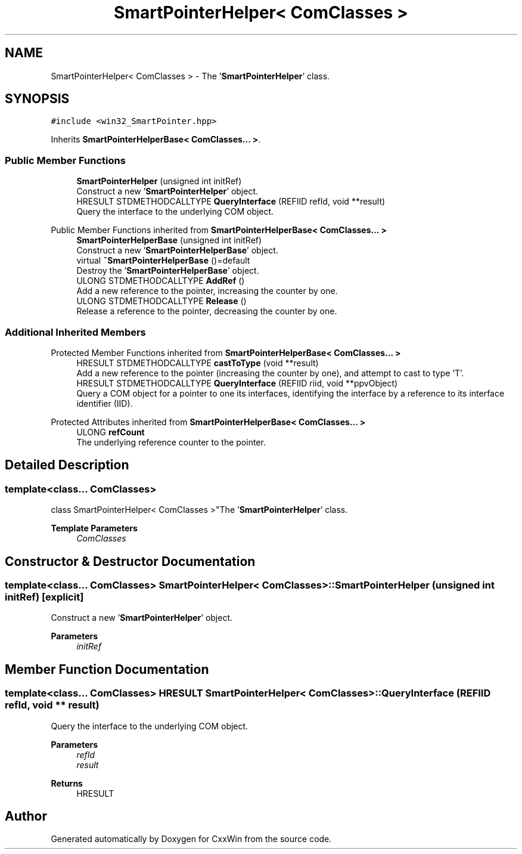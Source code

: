 .TH "SmartPointerHelper< ComClasses >" 3Version 1.0.1" "CxxWin" \" -*- nroff -*-
.ad l
.nh
.SH NAME
SmartPointerHelper< ComClasses > \- The '\fBSmartPointerHelper\fP' class\&.  

.SH SYNOPSIS
.br
.PP
.PP
\fC#include <win32_SmartPointer\&.hpp>\fP
.PP
Inherits \fBSmartPointerHelperBase< ComClasses\&.\&.\&. >\fP\&.
.SS "Public Member Functions"

.in +1c
.ti -1c
.RI "\fBSmartPointerHelper\fP (unsigned int initRef)"
.br
.RI "Construct a new '\fBSmartPointerHelper\fP' object\&. "
.ti -1c
.RI "HRESULT STDMETHODCALLTYPE \fBQueryInterface\fP (REFIID refId, void **result)"
.br
.RI "Query the interface to the underlying COM object\&. "
.in -1c

Public Member Functions inherited from \fBSmartPointerHelperBase< ComClasses\&.\&.\&. >\fP
.in +1c
.ti -1c
.RI "\fBSmartPointerHelperBase\fP (unsigned int initRef)"
.br
.RI "Construct a new '\fBSmartPointerHelperBase\fP' object\&. "
.ti -1c
.RI "virtual \fB~SmartPointerHelperBase\fP ()=default"
.br
.RI "Destroy the '\fBSmartPointerHelperBase\fP' object\&. "
.ti -1c
.RI "ULONG STDMETHODCALLTYPE \fBAddRef\fP ()"
.br
.RI "Add a new reference to the pointer, increasing the counter by one\&. "
.ti -1c
.RI "ULONG STDMETHODCALLTYPE \fBRelease\fP ()"
.br
.RI "Release a reference to the pointer, decreasing the counter by one\&. "
.in -1c
.SS "Additional Inherited Members"


Protected Member Functions inherited from \fBSmartPointerHelperBase< ComClasses\&.\&.\&. >\fP
.in +1c
.ti -1c
.RI "HRESULT STDMETHODCALLTYPE \fBcastToType\fP (void **result)"
.br
.RI "Add a new reference to the pointer (increasing the counter by one), and attempt to cast to type 'T'\&. "
.ti -1c
.RI "HRESULT STDMETHODCALLTYPE \fBQueryInterface\fP (REFIID riid, void **ppvObject)"
.br
.RI "Query a COM object for a pointer to one its interfaces, identifying the interface by a reference to its interface identifier (IID)\&. "
.in -1c

Protected Attributes inherited from \fBSmartPointerHelperBase< ComClasses\&.\&.\&. >\fP
.in +1c
.ti -1c
.RI "ULONG \fBrefCount\fP"
.br
.RI "The underlying reference counter to the pointer\&. "
.in -1c
.SH "Detailed Description"
.PP 

.SS "template<class\&.\&.\&. ComClasses>
.br
class SmartPointerHelper< ComClasses >"The '\fBSmartPointerHelper\fP' class\&. 


.PP
\fBTemplate Parameters\fP
.RS 4
\fIComClasses\fP 
.RE
.PP

.SH "Constructor & Destructor Documentation"
.PP 
.SS "template<class\&.\&.\&. ComClasses> \fBSmartPointerHelper\fP< ComClasses >\fB::SmartPointerHelper\fP (unsigned int initRef)\fC [explicit]\fP"

.PP
Construct a new '\fBSmartPointerHelper\fP' object\&. 
.PP
\fBParameters\fP
.RS 4
\fIinitRef\fP 
.RE
.PP

.SH "Member Function Documentation"
.PP 
.SS "template<class\&.\&.\&. ComClasses> HRESULT \fBSmartPointerHelper\fP< ComClasses >::QueryInterface (REFIID refId, void ** result)"

.PP
Query the interface to the underlying COM object\&. 
.PP
\fBParameters\fP
.RS 4
\fIrefId\fP 
.br
\fIresult\fP 
.RE
.PP
\fBReturns\fP
.RS 4
HRESULT 
.RE
.PP


.SH "Author"
.PP 
Generated automatically by Doxygen for CxxWin from the source code\&.

